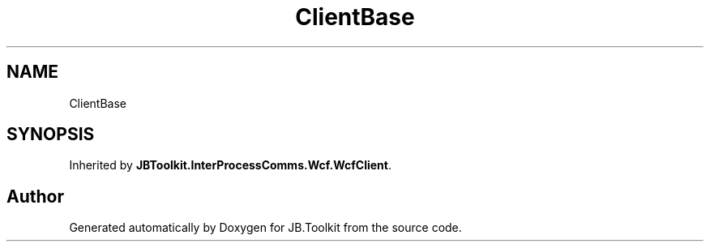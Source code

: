 .TH "ClientBase" 3 "Mon Aug 31 2020" "JB.Toolkit" \" -*- nroff -*-
.ad l
.nh
.SH NAME
ClientBase
.SH SYNOPSIS
.br
.PP
.PP
Inherited by \fBJBToolkit\&.InterProcessComms\&.Wcf\&.WcfClient\fP\&.

.SH "Author"
.PP 
Generated automatically by Doxygen for JB\&.Toolkit from the source code\&.
